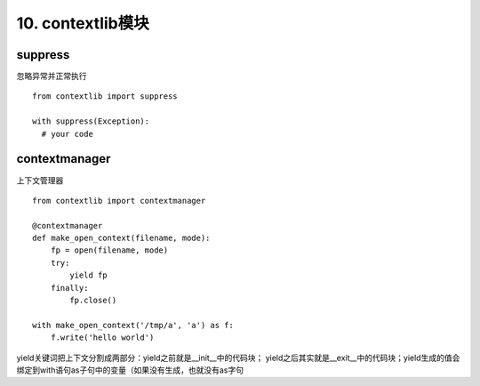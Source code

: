 10. contextlib模块
=========================
suppress
----------
忽略异常并正常执行

::

    from contextlib import suppress

    with suppress(Exception):
      # your code


contextmanager
---------------
上下文管理器

::

    from contextlib import contextmanager

    @contextmanager
    def make_open_context(filename, mode):
        fp = open(filename, mode)
        try:
            yield fp
        finally:
            fp.close()

    with make_open_context('/tmp/a', 'a') as f:
        f.write('hello world')

yield关键词把上下文分割成两部分：yield之前就是__init__中的代码块；
yield之后其实就是__exit__中的代码块；yield生成的值会绑定到with语句as子句中的变量（如果没有生成，也就没有as字句